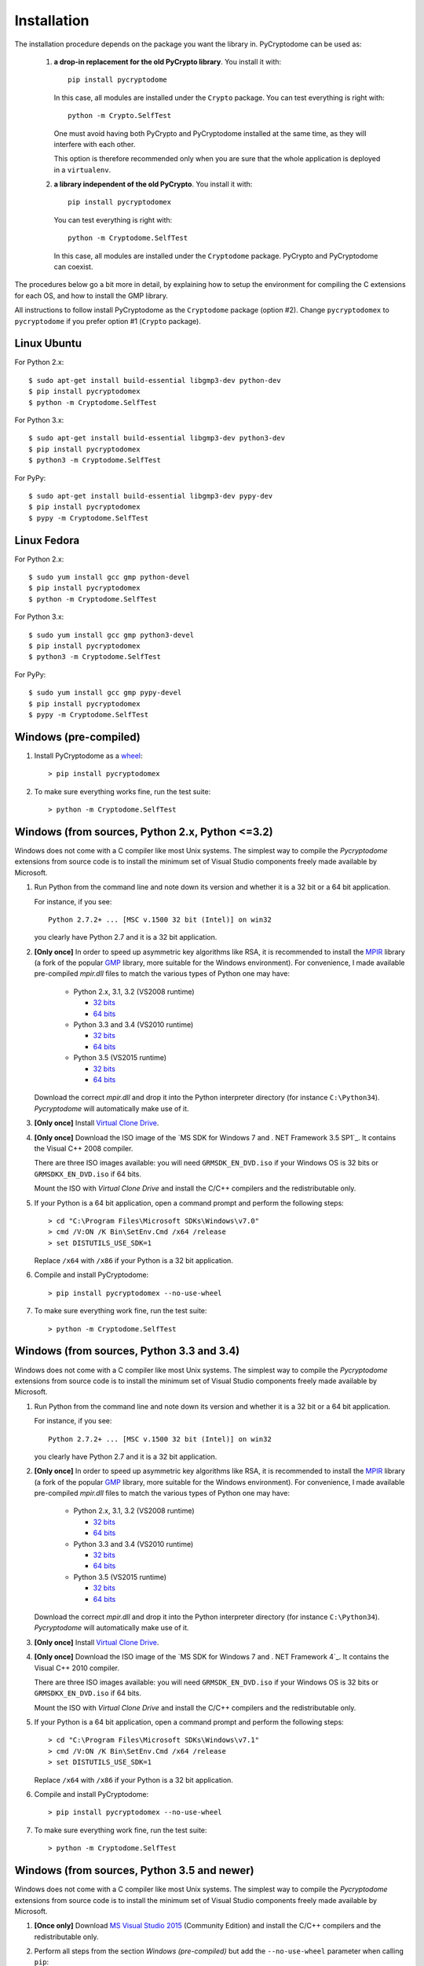 Installation
------------

The installation procedure depends on the package you want the library in.
PyCryptodome can be used as:

 #. **a drop-in replacement for the old PyCrypto library**.
    You install it with::

        pip install pycryptodome
   
    In this case, all modules are installed under the ``Crypto`` package.
    You can test everything is right with::
		
         python -m Crypto.SelfTest
   
    One must avoid having both PyCrypto and PyCryptodome installed
    at the same time, as they will interfere with each other.

    This option is therefore recommended only when you are sure that
    the whole application is deployed in a ``virtualenv``.

 #. **a library independent of the old PyCrypto**.
    You install it with::

        pip install pycryptodomex
   
    You can test everything is right with::
		
        python -m Cryptodome.SelfTest
  
    In this case, all modules are installed under the ``Cryptodome`` package.
    PyCrypto and PyCryptodome can coexist.

The procedures below go a bit more in detail, by explaining
how to setup the environment for compiling the C extensions
for each OS, and how to install the GMP library.

All instructions to follow install PyCryptodome as the ``Cryptodome`` package
(option #2). Change ``pycryptodomex`` to ``pycryptodome`` if you prefer
option #1 (``Crypto`` package).

Linux Ubuntu
~~~~~~~~~~~~

For Python 2.x::

        $ sudo apt-get install build-essential libgmp3-dev python-dev
        $ pip install pycryptodomex
        $ python -m Cryptodome.SelfTest

For Python 3.x::

        $ sudo apt-get install build-essential libgmp3-dev python3-dev
        $ pip install pycryptodomex
        $ python3 -m Cryptodome.SelfTest

For PyPy::

        $ sudo apt-get install build-essential libgmp3-dev pypy-dev
        $ pip install pycryptodomex
        $ pypy -m Cryptodome.SelfTest

Linux Fedora
~~~~~~~~~~~~

For Python 2.x::

        $ sudo yum install gcc gmp python-devel 
        $ pip install pycryptodomex
        $ python -m Cryptodome.SelfTest

For Python 3.x::

        $ sudo yum install gcc gmp python3-devel
        $ pip install pycryptodomex
        $ python3 -m Cryptodome.SelfTest

For PyPy::

        $ sudo yum install gcc gmp pypy-devel
        $ pip install pycryptodomex
        $ pypy -m Cryptodome.SelfTest

Windows (pre-compiled)
~~~~~~~~~~~~~~~~~~~~~~

#. Install PyCryptodome as a `wheel <http://pythonwheels.com/>`_::

        > pip install pycryptodomex

#. To make sure everything works fine, run the test suite::

        > python -m Cryptodome.SelfTest

Windows (from sources, Python 2.x, Python <=3.2)
~~~~~~~~~~~~~~~~~~~~~~~~~~~~~~~~~~~~~~~~~~~~~~~~

Windows does not come with a C compiler like most Unix systems.
The simplest way to compile the *Pycryptodome* extensions from
source code is to install the minimum set of Visual Studio
components freely made available by Microsoft.

#. Run Python from the command line and note down its version
   and whether it is a 32 bit or a 64 bit application.

   For instance, if you see::

        Python 2.7.2+ ... [MSC v.1500 32 bit (Intel)] on win32

   you clearly have Python 2.7 and it is a 32 bit application.

#. **[Only once]** In order to speed up asymmetric key algorithms like RSA,
   it is recommended to install the MPIR_ library (a fork of the popular
   GMP_ library, more suitable for the Windows environment).
   For convenience, I made available pre-compiled *mpir.dll* files to match
   the various types of Python one may have:
    
     - Python 2.x, 3.1, 3.2 (VS2008 runtime)
       
       - `32 bits <https://github.com/Legrandin/mpir-windows-builds/blob/master/mpir-2.6.0_VS2008_32/mpir.dll>`_
       - `64 bits <https://github.com/Legrandin/mpir-windows-builds/blob/master/mpir-2.6.0_VS2008_64/mpir.dll>`_
     
     - Python 3.3 and 3.4 (VS2010 runtime)
       
       - `32 bits <https://github.com/Legrandin/mpir-windows-builds/blob/master/mpir-2.6.0_VS2010_32/mpir.dll>`_
       - `64 bits <https://github.com/Legrandin/mpir-windows-builds/blob/master/mpir-2.6.0_VS2010_64/mpir.dll>`_

     - Python 3.5 (VS2015 runtime)

       - `32 bits <https://github.com/Legrandin/mpir-windows-builds/blob/master/mpir-2.6.0_VS2015_32/mpir.dll>`_
       - `64 bits <https://github.com/Legrandin/mpir-windows-builds/blob/master/mpir-2.6.0_VS2015_64/mpir.dll>`_

   Download the correct *mpir.dll* and drop it into the Python interpreter
   directory (for instance ``C:\Python34``). *Pycryptodome* will
   automatically make use of it.

#. **[Only once]** Install `Virtual Clone Drive`_.

#. **[Only once]** Download the ISO image of the `MS SDK for Windows 7 and . NET Framework 3.5 SP1`_.
   It contains the Visual C++ 2008 compiler.
   
   There are three ISO images available: you will need ``GRMSDK_EN_DVD.iso`` if your
   Windows OS is 32 bits or ``GRMSDKX_EN_DVD.iso`` if 64 bits.

   Mount the ISO with *Virtual Clone Drive* and install the C/C++ compilers and the
   redistributable only.

#. If your Python is a 64 bit application, open a command prompt and perform the following steps::

        > cd "C:\Program Files\Microsoft SDKs\Windows\v7.0"
        > cmd /V:ON /K Bin\SetEnv.Cmd /x64 /release
        > set DISTUTILS_USE_SDK=1
   
   Replace ``/x64`` with ``/x86`` if your Python is a 32 bit application.

#. Compile and install PyCryptodome::

        > pip install pycryptodomex --no-use-wheel

#. To make sure everything work fine, run the test suite::

        > python -m Cryptodome.SelfTest

Windows (from sources, Python 3.3 and 3.4)
~~~~~~~~~~~~~~~~~~~~~~~~~~~~~~~~~~~~~~~~~~

Windows does not come with a C compiler like most Unix systems.
The simplest way to compile the *Pycryptodome* extensions from
source code is to install the minimum set of Visual Studio
components freely made available by Microsoft.

#. Run Python from the command line and note down its version
   and whether it is a 32 bit or a 64 bit application.

   For instance, if you see::

        Python 2.7.2+ ... [MSC v.1500 32 bit (Intel)] on win32

   you clearly have Python 2.7 and it is a 32 bit application.

#. **[Only once]** In order to speed up asymmetric key algorithms like RSA,
   it is recommended to install the MPIR_ library (a fork of the popular
   GMP_ library, more suitable for the Windows environment).
   For convenience, I made available pre-compiled *mpir.dll* files to match
   the various types of Python one may have:
    
     - Python 2.x, 3.1, 3.2 (VS2008 runtime)
       
       - `32 bits <https://github.com/Legrandin/mpir-windows-builds/blob/master/mpir-2.6.0_VS2008_32/mpir.dll>`_
       - `64 bits <https://github.com/Legrandin/mpir-windows-builds/blob/master/mpir-2.6.0_VS2008_64/mpir.dll>`_
     
     - Python 3.3 and 3.4 (VS2010 runtime)
       
       - `32 bits <https://github.com/Legrandin/mpir-windows-builds/blob/master/mpir-2.6.0_VS2010_32/mpir.dll>`_
       - `64 bits <https://github.com/Legrandin/mpir-windows-builds/blob/master/mpir-2.6.0_VS2010_64/mpir.dll>`_

     - Python 3.5 (VS2015 runtime)

       - `32 bits <https://github.com/Legrandin/mpir-windows-builds/blob/master/mpir-2.6.0_VS2015_32/mpir.dll>`_
       - `64 bits <https://github.com/Legrandin/mpir-windows-builds/blob/master/mpir-2.6.0_VS2015_64/mpir.dll>`_

   Download the correct *mpir.dll* and drop it into the Python interpreter
   directory (for instance ``C:\Python34``). *Pycryptodome* will
   automatically make use of it.

#. **[Only once]** Install `Virtual Clone Drive`_.

#. **[Only once]** Download the ISO image of the `MS SDK for Windows 7 and . NET Framework 4`_.
   It contains the Visual C++ 2010 compiler.
   
   There are three ISO images available: you will need ``GRMSDK_EN_DVD.iso`` if your
   Windows OS is 32 bits or ``GRMSDKX_EN_DVD.iso`` if 64 bits.

   Mount the ISO with *Virtual Clone Drive* and install the C/C++ compilers and the
   redistributable only.

#. If your Python is a 64 bit application, open a command prompt and perform the following steps::

        > cd "C:\Program Files\Microsoft SDKs\Windows\v7.1"
        > cmd /V:ON /K Bin\SetEnv.Cmd /x64 /release
        > set DISTUTILS_USE_SDK=1
   
   Replace ``/x64`` with ``/x86`` if your Python is a 32 bit application.

#. Compile and install PyCryptodome::

        > pip install pycryptodomex --no-use-wheel

#. To make sure everything work fine, run the test suite::

        > python -m Cryptodome.SelfTest

Windows (from sources, Python 3.5 and newer)
~~~~~~~~~~~~~~~~~~~~~~~~~~~~~~~~~~~~~~~~~~~~

Windows does not come with a C compiler like most Unix systems.
The simplest way to compile the *Pycryptodome* extensions from
source code is to install the minimum set of Visual Studio
components freely made available by Microsoft.

#. **[Once only]** Download `MS Visual Studio 2015`_ (Community Edition) and install the C/C++
   compilers and the redistributable only.

#. Perform all steps from the section *Windows (pre-compiled)* but add the ``--no-use-wheel``
   parameter when calling ``pip``::

        > pip install pycryptodomex --no-use-wheel

PGP verification
~~~~~~~~~~~~~~~~

All source packages and wheels on PyPI are cryptographically signed.
They can be verified with the following PGP key::

 -----BEGIN PGP PUBLIC KEY BLOCK-----
 
 mQINBFTXjPgBEADc3j7vnma9MXRshBPPXXenVpthQD6lrF/3XaBT2RptSf/viOD+
 tz85du5XVp+r0SYYGeMNJCQ9NsztxblN/lnKgkfWRmSrB+V6QGS+e3bR5d9OIxzN
 7haPxBnyRj//hCT/kKis6fa7N9wtwKBBjbaSX+9vpt7Rrt203sKfcChA4iR3EG89
 TNQoc/kGGmwk/gyjfU38726v0NOhMKJp2154iQQVZ76hTDk6GkOYHTcPxdkAj4jS
 Dd74M9sOtoOlyDLHOLcWNnlWGgZjtz0z0qSyFXRSuOfggTxrepWQgKWXXzgVB4Jo
 0bhmXPAV8vkX5BoG6zGkYb47NGGvknax6jCvFYTCp1sOmVtf5UTVKPplFm077tQg
 0KZNAvEQrdWRIiQ1cCGCoF2Alex3VmVdefHOhNmyY7xAlzpP0c8z1DsgZgMnytNn
 GPusWeqQVijRxenl+lyhbkb9ZLDq7mOkCRXSze9J2+5aLTJbJu3+Wx6BEyNIHP/f
 K3E77nXvC0oKaYTbTwEQSBAggAXP+7oQaA0ea2SLO176xJdNfC5lkQEtMMSZI4gN
 iSqjUxXW2N5qEHHex1atmTtk4W9tQEw030a0UCxzDJMhD0aWFKq7wOxoCQ1q821R
 vxBH4cfGWdL/1FUcuCMSUlc6fhTM9pvMXgjdEXcoiLSTdaHuVLuqmF/E0wARAQAB
 tB9MZWdyYW5kaW4gPGhlbGRlcmlqc0BnbWFpbC5jb20+iQI4BBMBAgAiBQJU14z4
 AhsDBgsJCAcDAgYVCAIJCgsEFgIDAQIeAQIXgAAKCRDabO+N4RaZEn7IEACpApha
 vRwPB+Dv87aEyVmjZ96Nb3mxHdeP2uSmUxAODzoB5oJJ1QL6HRxEVlU8idjdf73H
 DX39ZC7izD+oYIve9sNwTbKqJCZaTxlTDdgSF1N57eJOlELAy+SqpHtaMJPk7SfJ
 l/iYoUYxByPLZU1wDwZEDNzt9RCGy3bd/vF/AxWjdUJJPh3E4j5hswvIGSf8/Tp3
 MDROU1BaNBOd0CLvBHok8/xavwO6Dk/fE4hJhd5uZcEPtd1GJcPq51z2yr7PGUcb
 oERsKZyG8cgfd7j8qoTd6jMIW6fBVHdxiMxW6/Z45X/vVciQSzzEl/yjPUW42kyr
 Ib6M16YmnDzp8bl4NNFvvR9uWvOdUkep2Bi8s8kBMJ7G9rHHJcdVy/tP1ECS9Bse
 hN4v5oJJ4v5mM/MiWRGKykZULWklonpiq6CewYkmXQDMRnjGXhjCWrB6LuSIkIXd
 gKvDNpJ8yEhAfmpvA4I3laMoof/tSZ7ZuyLSZGLKl6hoNIB13HCn4dnjNBeaXCWX
 pThgeOWxV6u1fhz4CeC1Hc8WOYr8S7G8P10Ji6owOcj/a1QuCW8XDB2omCTXlhFj
 zpC9dX8HgmUVnbPNiMjphihbKXoOcunRx4ZvqIa8mnTbI4tHtR0K0tI4MmbpcVOZ
 8IFJ0nZJXuZiL57ijLREisPYmHfBHAgmh1j/W7kCDQRU14z4ARAA3QATRgvOSYFh
 nJOnIz6PO3G9kXWjJ8wvp3yE1/PwwTc3NbVUSNCW14xgM2Ryhn9NVh8iEGtPGmUP
 4vu7rvuLC2rBs1joBTyqf0mDghlZrb5ZjXv5LcG9SA6FdAXRU6T+b1G2ychKkhEh
 d/ulLw/TKLds9zHhE+hkAagLQ5jqjcQN0iX5EYaOukiPUGmnd9fOEGi9YMYtRdrH
 +3bZxUpsRStLBWJ6auY7Bla8NJOhaWpr5p/ls+mnDWoqf+tXCCps1Da/pfHKYDFc
 2VVdyM/VfNny9eaczYpnj5hvIAACWChgGDBwxPh2DGdUfiQi/QqrK96+F7ulqz6V
 2exX4CL0cPv5fUpQqSU/0R5WApM9bl2+wljFhoCXlydU9HNn+0GatGzEoo3yrV/m
 PXv7d6NdZxyOqgxu/ai/z++F2pWUXSBxZN3Gv28boFKQhmtthTcFudNUtQOchhn8
 Pf/ipVISqrsZorTx9Qx4fPScEWjwbh84Uz20bx0sQs1oYcek2YG5RhEdzqJ6W78R
 S/dbzlNYMXGdkxB6C63m8oiGvw0hdN/iGVqpNAoldFmjnFqSgKpyPwfLmmdstJ6f
 xFZdGPnKexCpHbKr9fg50jZRenIGai79qPIiEtCZHIdpeemSrc7TKRPV3H2aMNfG
 L5HTqcyaM2+QrMtHPMoOFzcjkigLimMAEQEAAYkCHwQYAQIACQUCVNeM+AIbDAAK
 CRDabO+N4RaZEo7lD/45J6z2wbL8aIudGEL0aY3hfmW3qrUyoHgaw35KsOY9vZwb
 cZuJe0RlYptOreH/NrbR5SXODfhd2sxYyyvXBOuZh9i7OOBsrAd5UE01GCvToPwh
 7IpMV3GSSAB4P8XyJh20tZqiZOYKhmbf29gUDzqAI6GzUa0U8xidUKpW2zqYGZjp
 wk3RI1fS7tyi/0N8B9tIZF48kbvpFDAjF8w7NSCrgRquAL7zJZIG5o5zXJM/ffF3
 67Dnz278MbifdM/HJ+Tj0R0Uvvki9Z61nT653SoUgvILQyC72XI+x0+3GQwsE38a
 5aJNZ1NBD3/v+gERQxRfhM5iLFLXK0Xe4K2XFM1g0yN4L4bQPbhSCq88g9Dhmygk
 XPbBsrK0NKPVnyGyUXM0VpgRbot11hxx02jC3HxS1nlLF+oQdkKFzJAMOU7UbpX/
 oO+286J1FmpG+fihIbvp1Quq48immtnzTeLZbYCsG4mrM+ySYd0Er0G8TBdAOTiN
 3zMbGX0QOO2fOsJ1d980cVjHn5CbAo8C0A/4/R2cXAfpacbvTiNq5BVk9NKa2dNb
 kmnTStP2qILWmm5ASXlWhOjWNmptvsUcK+8T+uQboLioEv19Ob4j5Irs/OpOuP0K
 v4woCi9+03HMS42qGSe/igClFO3+gUMZg9PJnTJhuaTbytXhUBgBRUPsS+lQAQ==
 =DpoI
 -----END PGP PUBLIC KEY BLOCK-----

.. _pypi: https://pypi.python.org/pypi/pycryptodome
.. _get-pip.py: https://bootstrap.pypa.io/get-pip.py
.. _MS Windows SDK for Windows 7 and .NET Framework 3.5 SP1: http://www.microsoft.com/en-us/download/details.aspx?id=18950
.. _MS Windows SDK for Windows 7 and .NET Framework 4: https://www.microsoft.com/en-us/download/details.aspx?id=8442
.. _Virtual Clone Drive: http://www.slysoft.com/it/virtual-clonedrive.html
.. _MPIR: http://mpir.org
.. _GMP: http://gmplib.org
.. _MS Visual Studio 2015: https://www.visualstudio.com/en-us/downloads/download-visual-studio-vs.aspx
